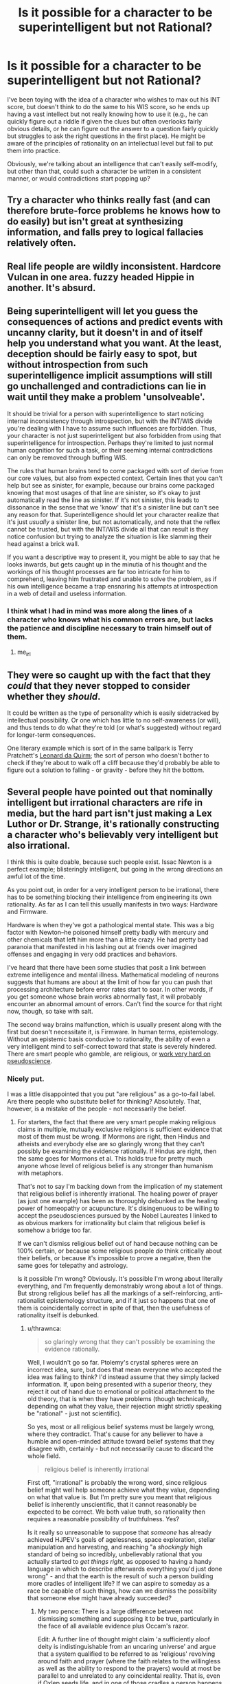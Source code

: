 #+TITLE: Is it possible for a character to be superintelligent but not Rational?

* Is it possible for a character to be superintelligent but not Rational?
:PROPERTIES:
:Author: Nulono
:Score: 32
:DateUnix: 1492209398.0
:DateShort: 2017-Apr-15
:END:
I've been toying with the idea of a character who wishes to max out his INT score, but doesn't think to do the same to his WIS score, so he ends up having a vast intellect but not really knowing how to use it (e.g., he can quickly figure out a riddle if given the clues but often overlooks fairly obvious details, or he can figure out the answer to a question fairly quickly but struggles to ask the right questions in the first place). He might be aware of the principles of rationality on an intellectual level but fail to put them into practice.

Obviously, we're talking about an intelligence that can't easily self-modify, but other than that, could such a character be written in a consistent manner, or would contradictions start popping up?


** Try a character who thinks really fast (and can therefore brute-force problems he knows how to do easily) but isn't great at synthesizing information, and falls prey to logical fallacies relatively often.
:PROPERTIES:
:Author: GaBeRockKing
:Score: 35
:DateUnix: 1492210618.0
:DateShort: 2017-Apr-15
:END:


** Real life people are wildly inconsistent. Hardcore Vulcan in one area. fuzzy headed Hippie in another. It's absurd.
:PROPERTIES:
:Author: pixelz
:Score: 21
:DateUnix: 1492211736.0
:DateShort: 2017-Apr-15
:END:


** Being superintelligent will let you guess the consequences of actions and predict events with uncanny clarity, but it doesn't in and of itself help you understand what you want. At the least, deception should be fairly easy to spot, but without introspection from such superintelligence implicit assumptions will still go unchallenged and contradictions can lie in wait until they make a problem 'unsolveable'.

It should be trivial for a person with superintelligence to start noticing internal inconsistency through introspection, but with the INT/WIS divide you're dealing with I have to assume such influences are forbidden. Thus, your character is not just superintelligent but also forbidden from using that superintelligence for introspection. Perhaps they're limited to just normal human cognition for such a task, or their seeming internal contradictions can only be removed through buffing WIS.

The rules that human brains tend to come packaged with sort of derive from our core values, but also from expected context. Certain lines that you can't help but see as sinister, for example, because our brains come packaged knowing that most usages of that line are sinister, so it's okay to just automatically read the line as sinister. If it's not sinister, this leads to dissonance in the sense that we 'know' that it's a sinister line but can't see any reason for that. Superintelligence should let your character realize that it's just /usually/ a sinister line, but not automatically, and note that the reflex cannot be trusted, but with the INT/WIS divide all that can result is they notice confusion but trying to analyze the situation is like slamming their head against a brick wall.

If you want a descriptive way to present it, you might be able to say that he looks inwards, but gets caught up in the minutia of his thought and the workings of his thought processes are far too intricate for him to comprehend, leaving him frustrated and unable to solve the problem, as if his own intelligence became a trap ensnaring his attempts at introspection in a web of detail and useless information.
:PROPERTIES:
:Author: InfernoVulpix
:Score: 15
:DateUnix: 1492215060.0
:DateShort: 2017-Apr-15
:END:

*** I think what I had in mind was more along the lines of a character who knows what his common errors are, but lacks the patience and discipline necessary to train himself out of them.
:PROPERTIES:
:Author: Nulono
:Score: 15
:DateUnix: 1492229694.0
:DateShort: 2017-Apr-15
:END:

**** me_irl
:PROPERTIES:
:Author: ShareDVI
:Score: 12
:DateUnix: 1492272555.0
:DateShort: 2017-Apr-15
:END:


** They were so caught up with the fact that they /could/ that they never stopped to consider whether they /should/.

It could be written as the type of personality which is easily sidetracked by intellectual possibility. Or one which has little to no self-awareness (or will), and thus tends to do what they're told (or what's suggested) without regard for longer-term consequences.

One literary example which is sort of in the same ballpark is Terry Pratchett's [[https://wiki.lspace.org/mediawiki/Leonard_of_Quirm][Leonard da Quirm]]; the sort of person who doesn't bother to check if they're about to walk off a cliff because they'd probably be able to figure out a solution to falling - or gravity - before they hit the bottom.
:PROPERTIES:
:Author: Geminii27
:Score: 13
:DateUnix: 1492217986.0
:DateShort: 2017-Apr-15
:END:


** Several people have pointed out that nominally intelligent but irrational characters are rife in media, but the hard part isn't just making a Lex Luthor or Dr. Strange, it's rationally constructing a character who's believably very intelligent but also irrational.

I think this is quite doable, because such people exist. Issac Newton is a perfect example; blisteringly intelligent, but going in the wrong directions an awful lot of the time.

As you point out, in order for a very intelligent person to be irrational, there has to be something blocking their intelligence from engineering its own rationality. As far as I can tell this usually manifests in two ways: Hardware and Firmware.

Hardware is when they've got a pathological mental state. This was a big factor with Newton--he poisoned himself pretty badly with mercury and other chemicals that left him more than a little crazy. He had pretty bad paranoia that manifested in his lashing out at friends over imagined offenses and engaging in very odd practices and behaviors.

I've heard that there have been some studies that posit a link between extreme intelligence and mental illness. Mathematical modeling of neurons suggests that humans are about at the limit of how far you can push that processing architecture before error rates start to soar. In other words, if you get someone whose brain works abnormally fast, it will probably encounter an abnormal amount of errors. Can't find the source for that right now, though, so take with salt.

The second way brains malfunction, which is usually present along with the first but doesn't necessitate it, is Firmware. In human terms, epistemology. Without an epistemic basis conducive to rationality, the ability of even a very intelligent mind to self-correct toward that state is severely hindered. There are smart people who gamble, are religious, or [[https://www.quora.com/Pseudoscience-What-are-some-of-the-craziest-ideas-held-by-Nobel-Prize-winners][work very hard on pseudoscience]].
:PROPERTIES:
:Author: Tinfoil_Haberdashery
:Score: 10
:DateUnix: 1492233892.0
:DateShort: 2017-Apr-15
:END:

*** Nicely put.

I was a little disappointed that you put "are religious" as a go-to-fail label. Are there people who substitute belief for thinking? Absolutely. That, however, is a mistake of the people - not necessarily the belief.
:PROPERTIES:
:Author: thrawnca
:Score: 1
:DateUnix: 1492249672.0
:DateShort: 2017-Apr-15
:END:

**** For starters, the fact that there are very smart people making religious claims in multiple, mutually exclusive religions is sufficient evidence that most of them must be wrong. If Mormons are right, then Hindus and atheists and everybody else are so glaringly wrong that they can't possibly be examining the evidence rationally. If Hindus are right, then the same goes for Mormons et al. This holds true for pretty much anyone whose level of religious belief is any stronger than humanism with metaphors.

That's not to say I'm backing down from the implication of my statement that religious belief is inherently irrational. The healing power of prayer (as just one example) has been as thoroughly debunked as the healing power of homeopathy or acupuncture. It's disingenuous to be willing to accept the pseudosciences pursued by the Nobel Laureates I linked to as obvious markers for irrationality but claim that religious belief is somehow a bridge too far.

If we can't dismiss religious belief out of hand because nothing can be 100% certain, or because some religious people /do/ think critically about their beliefs, or because it's impossible to prove a negative, then the same goes for telepathy and astrology.

Is it possible I'm wrong? Obviously. It's possible I'm wrong about literally everything, and I'm frequently demonstrably wrong about a lot of things. But strong religious belief has all the markings of a self-reinforcing, anti-rationalist epistemology structure, and if it just so happens that one of them is coincidentally correct in spite of that, then the usefulness of rationality itself is debunked.
:PROPERTIES:
:Author: Tinfoil_Haberdashery
:Score: 11
:DateUnix: 1492272660.0
:DateShort: 2017-Apr-15
:END:

***** u/thrawnca:
#+begin_quote
  so glaringly wrong that they can't possibly be examining the evidence rationally.
#+end_quote

Well, I wouldn't go so far. Ptolemy's crystal spheres were an incorrect idea, sure, but does that mean everyone who accepted the idea was failing to think? I'd instead assume that they simply lacked information. If, upon being presented with a superior theory, they reject it out of hand due to emotional or political attachment to the old theory, that is when they have problems (though technically, depending on what they value, their rejection might strictly speaking be "rational" - just not scientific).

So yes, most or all religious belief systems must be largely wrong, where they contradict. That's cause for any believer to have a humble and open-minded attitude toward belief systems that they disagree with, certainly - but not necessarily cause to discard the whole field.

#+begin_quote
  religious belief is inherently irrational
#+end_quote

First off, "irrational" is probably the wrong word, since religious belief might well help someone achieve what they value, depending on what that value is. But I'm pretty sure you meant that religious belief is inherently unscientific, that it cannot reasonably be expected to be correct. We both value truth, so rationality then requires a reasonable possibility of truthfulness. Yes?

Is it really so unreasonable to suppose that /someone/ has already achieved HJPEV's goals of agelessness, space exploration, stellar manipulation and harvesting, and reaching "a /shockingly/ high standard of being so incredibly, unbelievably rational that you actually started to /get things right/, as opposed to having a handy language in which to describe afterwards everything you'd just done wrong" - and that the earth is the result of such a person building more cradles of intelligent life? If we can aspire to someday as a race be capable of such things, how can we dismiss the possibility that someone else might have already succeeded?
:PROPERTIES:
:Author: thrawnca
:Score: 2
:DateUnix: 1492338007.0
:DateShort: 2017-Apr-16
:END:

****** My two pence: There is a large difference between not dismissing something and supposing it to be true, particularly in the face of all available evidence plus Occam's razor.

Edit: A further line of thought might claim 'a sufficiently aloof deity is indistinguishable from an uncaring universe' and argue that a system qualified to be referred to as 'religious' revolving around faith and prayer (where the faith relates to the willingless as well as the ability to respond to the prayers) would at most be parallel to and unrelated to any coincidental reality. That is, even if Oxlep seeds life, and in one of those cradles a person happens to decide their deity's name is Oxlep, and with faith in their heart prays "Oxlep, please interfere and save us from drought and angst and malice!", the Oxlep religion would be a mistaken path even with the existence of an Oxlep reality. One could then respond "But a deity might really have set up a software mind-copying and virtualised afterlife structure!", then "In that case it's again unrelated to religions in which jealous gods withhold a pleasant afterlife in the absence of faith", "But such a deity might actually build in such requirements!", "Then, in the absence of sufficient evidence, the deity is indistinguishable from an /evil/ deity, rather than an uncaring universe,", "But then rational to take the path of believing just in case,", "But then which option to choose, and in the desire for truth why think 'indistinguishable from evil deity' rather than 'indistinguishable from uncaring universe' if arguing from imagining what sorts of existences we want to become"... the line of thought before the edit is much more succinct.
:PROPERTIES:
:Author: MultipartiteMind
:Score: 4
:DateUnix: 1492345266.0
:DateShort: 2017-Apr-16
:END:

******* Your argument seems to revolve around the idea that if a deity exists, then it has remained uninvolved in human affairs and is therefore meaningless - which seems like a curious claim in the context of a discussion about epistemological errors, because believer after believer has claimed the opposite, that they have indeed experienced contact with the divine in one form or another. Of course, you are quite at liberty to consider them factually mistaken; however, if they sincerely believe that they have encountered evidence of a supreme being, then to act on that alleged evidence does not look to me like a failure of rationality.

Occam's Razor, meanwhile, is a tricky thing to wield correctly in this kind of debate. It can really only be properly used when various explanations would all be adequate to explain observations - but in this case, the adequacy of various explanations of existence is part of the subject of debate, so by the time you swing the razor, you have already made a decision about the answer. Your bottom line about the reasonableness or unreasonableness of God was already written.
:PROPERTIES:
:Author: thrawnca
:Score: 2
:DateUnix: 1492427784.0
:DateShort: 2017-Apr-17
:END:

******** u/derefr:
#+begin_quote
  if they sincerely believe that they have encountered evidence of a supreme being, then to act on that alleged evidence does not look to me like a failure of rationality
#+end_quote

It seems like a /severe/ failure of rationality to privilege the hypothesis of personal contact with the divine, over that of your mental hardware having entered an error state. Regardless of the fact-of-the-matter (which I don't have direct access to), I'd hope to remain skeptical of a proffered messiah until they managed to do something to outweigh the /entire/ probability-mass of other explanations for the same evidence. And that "tweaking my mind to directly have an experience I would describe as 'contact with the divine'" would no more qualify as such evidence, than the singing of a Siren would qualify as a evidence that I am rationally justified in choosing to steer my ship into some rocks.
:PROPERTIES:
:Author: derefr
:Score: 2
:DateUnix: 1492498201.0
:DateShort: 2017-Apr-18
:END:

********* Exactly. With what we know of the brain and how easy it can be taken for a spin by anything from hormones and gut bacteria to recreational drugs I find it very hard to call it rational to argue that a divine being is the most likely explanation.
:PROPERTIES:
:Author: KilotonDefenestrator
:Score: 1
:DateUnix: 1492702652.0
:DateShort: 2017-Apr-20
:END:


******** Second part: Ideally, I would hope that the razor is part of the decision-making process, rather than a separate quantification brought in(/swung) later as justification. Here, incomprehensible motives(/modus operandi) on one side, versus simple underlying rules (on which are built complicated wetware, with some bugs) on the other. Neither (as with Russell's teapot) can for the moment be objectivey ruled out, but one can at least attempt to weigh them on a scale.

First part: Indeed, I was attempting to respond to the base idea of cradles of life built. If we bring 'getting things right' to the level of active interference, then we reach the question of 'why is there so much suffering/injustice?'. Then, 'evil/lazy/incompetent' versus 'non-interference (hands-off)'.

Middle part: There we have the Scrooge perspective: "Why do you doubt your senses?" "Because a little thing affects them." Rather than subjective feelings only, though, this can be approached in terms of the entire range of content, including perceptions of outside verifiable information communicated (one can also note the anthropic view there of a lottery winner reporting foreknowledge of winning, while vast numbers of non-winners had not-inferior 'foreknowledge'). --It comes down to that, when a researcher is looking at data, there is a point at which they must set aside their own hopes and impressions and biases and fallible pattern-matching and submit the data to an impartial statistical test, to ask "Is what I'm seeing real?". There are those who do not accept the answer if it's not the answer they expect, but if such expectations were reliable then there would be no need for the test. Such people may torture/'massage' the data, or try lots of different tests until they find one that coincidentally gives them an answer they're happy with, but those cannot hope for meaningful answers from their work. When your statistical test tells you that there's nothing there, that your data is not /convincing/--that it is not sufficient to convince everyone else--then one must accept "If it isn't sufficient to convince everyone else, then it shouldn't be sufficient to convince me, either.". Granted, I'm using a somewhat loose term for 'everyone'.

A sufficiently-motivated deity could, of course, interfere in precisely those ways that would not be credible, altering and potentially improving the world in lots of small ways that no one could justify to others or to themselves were verifiably meaningful, rather than an overlap of noise and coincidence. A deity could indeed limit it to those ways, forsaking large-scale easy-to-recognise communication, much like aliens could indeed choose to abduct only those people who no one else would believe (instead of opening communications on a global scale). However, if a powerful existence were willing to go that far to make itself implausible to the bulk of humanity, then what hope for the bulk of humanity to judge it plausible despite that, and what motivation to judge it plausible in the face of that overt implausibility?
:PROPERTIES:
:Author: MultipartiteMind
:Score: 1
:DateUnix: 1492497938.0
:DateShort: 2017-Apr-18
:END:


****** I really appreciate this comment. It's quite well thought out.

I think if we look at people who accepted Ptolemy's crystal spheres or those who currently accept a fairly strong form of most religions, we can say that they're failing to think. That's hardly a damning insult; I don't pretend I would've gotten to the heart of the heliocentrism question if I'd been born in that time. But if we say they were 'rational but unscientific', I think that renders the term 'rational' pretty much meaningless.

This ties into your point about religious belief helping people achieve what they value. I think "pragmatic" is a closer word than "rational" for that, but even pragmatism implies intent.

If I'm deathy afraid of manticores, but believe manticores can be warded off by laser-etching Art Garfunkel's face onto a slice of bread every morning, that behavior isn't somehow rational just because I'm acting in my best self-interest /assuming all my premises are true/, or because I get toast for breakfast as a happy side-effect.

As for your final paragraph...I mean, I can think of a few reasons why that's improbable, but more to the point that's not what /any/ religions claim. Saying we can't dismiss religion because maybe God's a metaphor for an alien Johnny Appleseed is entirely dismissive of the actual claims of those religions.

Ultimately I think the best brief summation of my problem with this argument from a rationalistic perspective was from Dara O'Briain:

"Just because Science doesn't know everything doesn't mean you can fill in the gaps with whatever fairy tale most appeals to you."

And I'd point out that that extends to fairy tales with modern sci-fi set dressing.
:PROPERTIES:
:Author: Tinfoil_Haberdashery
:Score: 2
:DateUnix: 1492613187.0
:DateShort: 2017-Apr-19
:END:

******* u/thrawnca:
#+begin_quote
  If I'm deathly afraid of manticores
#+end_quote

Well, in that case, it's rational to take whatever action will be most likely to repel manticores. I couldn't say exactly what action that might be without knowing more about manticores, but it seems likely that there are options that would give a better expected return than making toast. If you can get data about the effectiveness of each type of manticore repellent, then it's possible to run the numbers.

#+begin_quote
  that's not what /any/ religions claim.
#+end_quote

No? Perhaps not put exactly that way, but the idea that God was once comparable to ourselves, and progressed, learning and growing over an unknown period of time to reach the point of being able to form planets and stars and even galaxies from raw materials - that is sound Mormon doctrine. I wasn't speaking of a hypothetical religion.

#+begin_quote
  fairy tales with modern sci-fi set dressing
#+end_quote

Sure, HPMoR is fantasy. But achieving that kind of godhood - technological sophistication and psychological refinement that make interstellar and even intergalactic projects feasible - that is, ultimately, a real ambition, yes? You're not dismissing Eliezer as a quack for aspiring to it?
:PROPERTIES:
:Author: thrawnca
:Score: 1
:DateUnix: 1492773452.0
:DateShort: 2017-Apr-21
:END:

******** I...can't really tell if you're serious. If it's rational to indulge in paranoia based on blatant and /effortlessly/ dismissed fictions, then what on earth is /irrational/ at that point? The guy my dad treated who kept trying to bite his fingers off because the Buddha told him to was behaving quite logically--at least, logically based on his beliefs. That particular gentleman had an obvious mental illness, but epistemic errors characterized by religion are quite sufficient to engender similar behaviors in perfectly sane but--I maintain--still irrational individuals.

And you're correct. I forgot about The Book of Abraham. But...on an object level, that's probably one of the worst arguments one could make for the rationality of religion. The cosmology would've embarassed a schoolchild /of that time/, the provenance is possibly the most obvious hoax one could come up with, and the authority presenting it has so little credibility based on his other claims that if he said the sky was blue I'd be inclined to double-check.

This is what I meant by "fairy tales with modern sci-fi set dressing"--not HPMOR. Just because a hypothesis (Elohim is a Kolob-dwelling alien who seeded Earth with life) isn't /directly/ contradicted by our current understanding of science, doesn't mean one is rational to believe it's true. I'll cite Russel's Teapot as a concise metaphor for why this is the case.
:PROPERTIES:
:Author: Tinfoil_Haberdashery
:Score: 1
:DateUnix: 1492787574.0
:DateShort: 2017-Apr-21
:END:

********* u/thrawnca:
#+begin_quote
  blatant and effortlessly dismissed fictions
#+end_quote

Ah, I was responding more to the absurdity of the laser toast approach. If you want to focus more on the absurdity of fearing manticores, then sure, you can examine the evidence for and against manticores existing. However, this doesn't apply very neatly to the discussion about religion, because the very nature of claims of personal contact with the divine is that they cannot be demonstrated to others, yet may be considered good evidence by the individual.

In other words, you won't be able to achieve mutual agreement on whether religion can be effortlessly dismissed, because the two parties aren't working with the same evidence.
:PROPERTIES:
:Author: thrawnca
:Score: 1
:DateUnix: 1492807369.0
:DateShort: 2017-Apr-22
:END:

********** Setting aside that all religions I know of claim a lot more than personal emotional contact with the divine as evidence for their truthfulness, I'd argue that those qualia aren't some special category of irrefutable evidence even taken on their own. A rational cannon-accepting Catholic can't assert perfect certainty that /their/ religious experiences are more meaningful than those of a Sufi Muslim, for example, yet one of them /must/ be misattributing those experiences--which of course, makes it quite possible that /both/ are.

I've had experiences so intense--and unfortunately, in my case, horrific--that I had a hard time imagining that anybody else had ever experienced anything like it. Then a buddy described something very similar he'd felt on shrooms. I'm not.../thrilled/ that I apparently have pharmaceutical-grade psychedelic waking nightmare hallucinations even when sober, but I think it would be irrational of me to let the intensity of the experience persuade me that the galaxy really /is/ sentient, or that it wants me to kill myself, for that matter.

And yeah, someone could say that their experience of God's grace was like that times infinity, and I could say my nightmare was like that times infinity plus one...but maybe if we're being rational, we'd both just throw that out as non-evidence.
:PROPERTIES:
:Author: Tinfoil_Haberdashery
:Score: 1
:DateUnix: 1492833714.0
:DateShort: 2017-Apr-22
:END:

*********** I'm sorry to hear that you've suffered through those kinds of experiences. Hope you're doing better now.

We could probably discuss quality of evidence issues for days on end, but I suspect we'd go in circles, because whether internal or external, claimed religious experiences tend not to be demonstrable to others. So, as a case to convince others, they have little or no weight, certainly.

On the original topic, though, of whether religion is a mental failure mode: I'd still maintain that if someone has evidence sufficient that they are convinced, then it is /more/ reasonable for them to act on that evidence than ignore it. Unless and until they have reason to suppose that their evidence was inadequate or flawed.
:PROPERTIES:
:Author: thrawnca
:Score: 1
:DateUnix: 1492917792.0
:DateShort: 2017-Apr-23
:END:

************ What would you consider irrational, then? By your standards, there would seem to be no pursuit of pseudoscience, conspiracy theory, delusion or zealotry that could be considered irrational. No one intentionally acts in a way they believe to be at odds with reality, after all. Even the profoundly insane are just reacting 'rationally' to flawed stimuli.

My whole contention is that it is the way people evaluate evidence--that is to say, their epistemology--that determines the degree to which their beliefs themselves can be considered rational.

By my standards, someone who believes the earth is flat, even someone who was taught this their entire lives and only recently stumbled across the notion that there's some controversy over the matter, is irrational. There is simply no way someone with a healthy epistemology can look at the evidence each side can bring to bear on the topic and maintain the belief that "flat" is the way to go. There are simply too many established facts that directly contradict the flat earth hypothesis--for example, the fact that flights from Buenos Aires to Johannesburg take about the same amount of time as flights from Los Angeles to Beijing.

Hell, there are even experiments one can do personally that unambiguously demonstrate the curvature of the earth. There is just no way one can genuinely hold this position without a "mental failure mode".

Yet people still have "evidence sufficient that they are convinced" of the Earth's flatness, so they must, by your definition, be rational. Is this not the case?
:PROPERTIES:
:Author: Tinfoil_Haberdashery
:Score: 1
:DateUnix: 1492924387.0
:DateShort: 2017-Apr-23
:END:


**** Religion would be the /perfect/ example of an intelligent person being epistemically irrational, were it not for the fact that the analogy is both lost on and offensive to everyone who isn't at the point of understanding why religion is irrational, which is most people (including most non religious people).

A better go to for "failure mode" is probably the monothematic delusion, except... it's too bizarre for most people to relate to. So opposite problem.
:PROPERTIES:
:Author: eroticas
:Score: 9
:DateUnix: 1492276875.0
:DateShort: 2017-Apr-15
:END:


** What if they were prone to reacting badly to things and getting iveremotional? No-one is super rational when they're angry or afraid (or in love, for that matter)
:PROPERTIES:
:Author: MonstrousBird
:Score: 7
:DateUnix: 1492211362.0
:DateShort: 2017-Apr-15
:END:


** There's a comic called The Gamer where the main character did that literally. But his intelligence is mostly just used for getting lots of mana rather than actually solving problems, so it doesn't feel like much of an example.

In Harry Potter and the Methods of Rationality, he often runs into problems from not having enough wisdom. For example, he came up with some theory for how magic didn't really depend on the words you say and that it was just to make you focus on the spell, put tons of work into this whole set of experiments for it, and then found out that he was completely wrong on the first experiment. He just assumed his theory was right and wanted to test details of it.
:PROPERTIES:
:Author: DCarrier
:Score: 6
:DateUnix: 1492218194.0
:DateShort: 2017-Apr-15
:END:

*** I don't think the HPMOR example is him being irrational.

I mean he had a hypothesis and he tested it. That's the basis of scientific inquiry. It doesn't mater that he was wrong.

I guess maybe your point is that he put too much effort into thinking about future tests to try in the event that his first test was a success?

Even if that's the case I still don't think that's exactly irrational so long as he didn't use up time/resources that he absolutely should have been spending on something else.
:PROPERTIES:
:Author: Fresh_C
:Score: 6
:DateUnix: 1492229243.0
:DateShort: 2017-Apr-15
:END:

**** A better HPMOR example is when he abused time travel to "win" an argument with Snape.

He did all this ridiculous stuff to "beat" him, and almost ended up leaving the school and alienating some very powerful people, just to "win".
:PROPERTIES:
:Author: stale2000
:Score: 4
:DateUnix: 1492639112.0
:DateShort: 2017-Apr-20
:END:


** Is it possible\plausible? Yes. Will including such a character harm the story's quality though? Likely, if done incorrectly or with a wrong character (especially with the protagonist).

Here are several ways in which I see such a combination working:

- high intelligence that's running on inefficient principles:

  - highly intelligent but not rational character --- the high intelligence in this case could be defined in terms of memory, reaction time, imagination and visualisation, abstract thinking, reading speed, “processing power”, etc. The Intelligence attribute in /[[http://tvtropes.org/pmwiki/pmwiki.php/Fanfic/RyuugisTheGamesWePlay][The Games We Play]]/ was kinda responsible for these kinds of things, for example. And it's possible for the character to have all these enhanced qualities and have no idea what to do with them, how to use them efficiently, rationally, and wisely.\\
  - highly intelligent but not wise character --- depends on how Intelligence and Wisdom are defined in your story, but overall still workable.
  - highly intelligent character with an ineffective worldview system and principles --- a prejudiced or biased intelligent character, for instance, will have some blind spots and a pattern of making certain types of bad decisions (e.g. Voldemort).
  - highly intelligent character with certain psychological inhibitions --- e.g. an intelligent character with [[https://en.wikipedia.org/wiki/Learned_helplessness][learned helplessness.]]
  - highly intelligent character with severely limited worldview --- The protagonist of /[[https://www.goodreads.com/series/202735-the-girl-with-all-the-gifts][The Girl with All the Gifts]]/ is like this at the beginning of the story (then it slowly slides into being an [[http://tvtropes.org/pmwiki/pmwiki.php/Main/InformedAttribute][InformedAttribute).]] She was described as being very intelligent, but all the information about the outside world she could get was the unbalanced and measly bits and pieces received from her teachers, so she didn't have much ground to work on.

- highly intelligent character that has bad emotional control --- an intelligent but lazy character, or one that can't make themselves stop caring about revenge even when it's harming their long-term goals. Or one that's having problems with focusing on delayed gratification.
- highly intelligent character that has an outbalancing mental disorder --- paranoia, for example, or delusions.
:PROPERTIES:
:Author: OutOfNiceUsernames
:Score: 4
:DateUnix: 1492219164.0
:DateShort: 2017-Apr-15
:END:


** Lots of characters are like that in mainstream media: Take super villains like Lex Luthor for example.
:PROPERTIES:
:Author: Nashkt
:Score: 3
:DateUnix: 1492214205.0
:DateShort: 2017-Apr-15
:END:

*** What's irrational about Lex Luthor?
:PROPERTIES:
:Author: Oh_Hi_Mark_
:Score: 1
:DateUnix: 1492250771.0
:DateShort: 2017-Apr-15
:END:

**** This can vary wildly based on the version of Lex you're talking about. But, generally speaking, his reasons for being against Superman are fairly irrational, both from the perspective of "you're crazy for picking a fight with Cthulu" and from the perspective of "you haven't done a proper cost benefit analysis for slaying Cthulu"
:PROPERTIES:
:Author: Kishoto
:Score: 1
:DateUnix: 1492389808.0
:DateShort: 2017-Apr-17
:END:


** Not the way you'd like them to be. "Superintelligent" typically means "Thinks better than a human" and "Rational" means "Thinks well". They're evaluative claims that include the observer's standards of good thinking. If you have very high standards for what qualifies as good thinking, then you can have a non-rational superintelligent character, but that is trivial since "rational people" is probably is an empty set in that case.

As other commentors have noted, you can have characters that think fast but not well, or characters that know lots of things but apply the knowledge poorly. I would avoid explicitly labling your contrasting properties as "rational" and "superintelligent", though.
:PROPERTIES:
:Author: Oh_Hi_Mark_
:Score: 3
:DateUnix: 1492250630.0
:DateShort: 2017-Apr-15
:END:


** This sounds a lot like a manwha I picked up a while back called The Gamer. Main character basically for REASONS OF PLOT^{TM} gains classic-era RPG character properties (inventory, numerical stats, skills, etc), and decides to dump most of his points into INT. Has a massive mana pool and can memorize and recall facts instantly and in great detail, but outside of his personal specialty of essentially being a korean MMO grinding addict, he's actually not that bright, having left WIS almost completely at base stats.

He seems pretty internally consistent, often having to brute-force problems with more magical firepower rather then by outwitting his foes.
:PROPERTIES:
:Author: Arizth
:Score: 3
:DateUnix: 1492251095.0
:DateShort: 2017-Apr-15
:END:


** This sort of character appears commonly in fiction; it's the 'mad scientist' archetype. They have the raw intelligence to solve whatever problem attracts their attention... but even if they aren't actually 'mad' in the sense of being afflicted with a mental illness, they tend to be obsessive and narrowly-focused.

Such a character may well come across as inconsistent, if written poorly. To get around this, you need to demonstrate their reasoning to the audience, especially if it's flawed. The mad scientist shouldn't make mistakes simply because he picked up the idiot ball. Instead, perhaps he got bored partway through and went to do something else... or, inversely, was so totally focused on his one specific project that he neglected to handle some critical but mundane detail.
:PROPERTIES:
:Author: Endovior
:Score: 3
:DateUnix: 1492255281.0
:DateShort: 2017-Apr-15
:END:

*** Humans are /really/ good at compartmentalizing things. Being able to apply bleeding-edge statistical techniques to your research on immortality elixers does not necessarily mean you're good at finding your keys in the morning, even if, say, constructing a probability distribution of places-your-keys-generally-are and finding an efficient search pattern looks like a very similar problem.
:PROPERTIES:
:Score: 3
:DateUnix: 1492265090.0
:DateShort: 2017-Apr-15
:END:


** I imagine such a character would waste lots of time having intellectual fun on internet forums ;)
:PROPERTIES:
:Author: eroticas
:Score: 3
:DateUnix: 1492276454.0
:DateShort: 2017-Apr-15
:END:

*** Or [[https://mlthesis.wordpress.com/2015/01/09/26/][Infinite Fun Space]]
:PROPERTIES:
:Author: ArgentStonecutter
:Score: 1
:DateUnix: 1492284069.0
:DateShort: 2017-Apr-15
:END:


** Larry Niven's Pak. They're superintelligent but have some nasty hardwired goals that make cooperation almost impossible. The Pak homeworld is covered in radioactive craters. The Ringworld almost gets destroyed like twice because basically every variety of Pak has the same problem. Louis Wu ends up having to trick himself to get rebuilt as a human to keep his Pak nature from messing him up.

OK, maybe this could be "Larry Niven can't write superintelligent characters" but they're not completely unconvincing.
:PROPERTIES:
:Author: ArgentStonecutter
:Score: 3
:DateUnix: 1492283021.0
:DateShort: 2017-Apr-15
:END:


** One variant of this that I have enjoyed playing in RPGs is the very clever but does a poor job of considering the long term consequences of their actions variety. Good at coming up with creative plans for solving the immediate problem that they are faced with, but often having longer term consequences (for example when the web of lies finally collapses) that are totally ignored.
:PROPERTIES:
:Author: Daneels_Soul
:Score: 2
:DateUnix: 1492222149.0
:DateShort: 2017-Apr-15
:END:


** I suppose, for example, a character who is very good at the deducing, but for some reason has very... questionable assumptions. Simplest way is to make said character a bit insane, which can be played for laughs, I guess.
:PROPERTIES:
:Author: ABZB
:Score: 2
:DateUnix: 1492307108.0
:DateShort: 2017-Apr-16
:END:

*** I think Luna Lovegood is a good example of this. She has startlingly great insights intermixed with her normal delusional thinking.
:PROPERTIES:
:Author: tokol
:Score: 1
:DateUnix: 1493224215.0
:DateShort: 2017-Apr-26
:END:


** I feel like that is the majority of characters in popular fiction
:PROPERTIES:
:Author: monkyyy0
:Score: 1
:DateUnix: 1492219503.0
:DateShort: 2017-Apr-15
:END:

